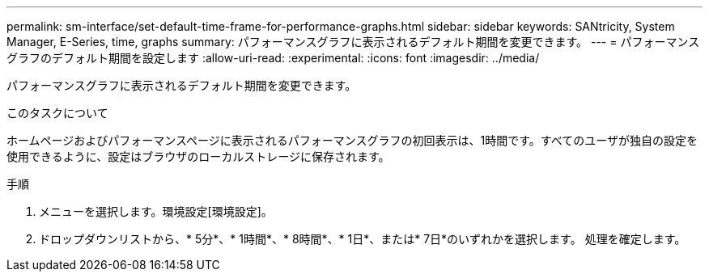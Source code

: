 ---
permalink: sm-interface/set-default-time-frame-for-performance-graphs.html 
sidebar: sidebar 
keywords: SANtricity, System Manager, E-Series, time, graphs 
summary: パフォーマンスグラフに表示されるデフォルト期間を変更できます。 
---
= パフォーマンスグラフのデフォルト期間を設定します
:allow-uri-read: 
:experimental: 
:icons: font
:imagesdir: ../media/


[role="lead"]
パフォーマンスグラフに表示されるデフォルト期間を変更できます。

.このタスクについて
ホームページおよびパフォーマンスページに表示されるパフォーマンスグラフの初回表示は、1時間です。すべてのユーザが独自の設定を使用できるように、設定はブラウザのローカルストレージに保存されます。

.手順
. メニューを選択します。環境設定[環境設定]。
. ドロップダウンリストから、* 5分*、* 1時間*、* 8時間*、* 1日*、または* 7日*のいずれかを選択します。 処理を確定します。


